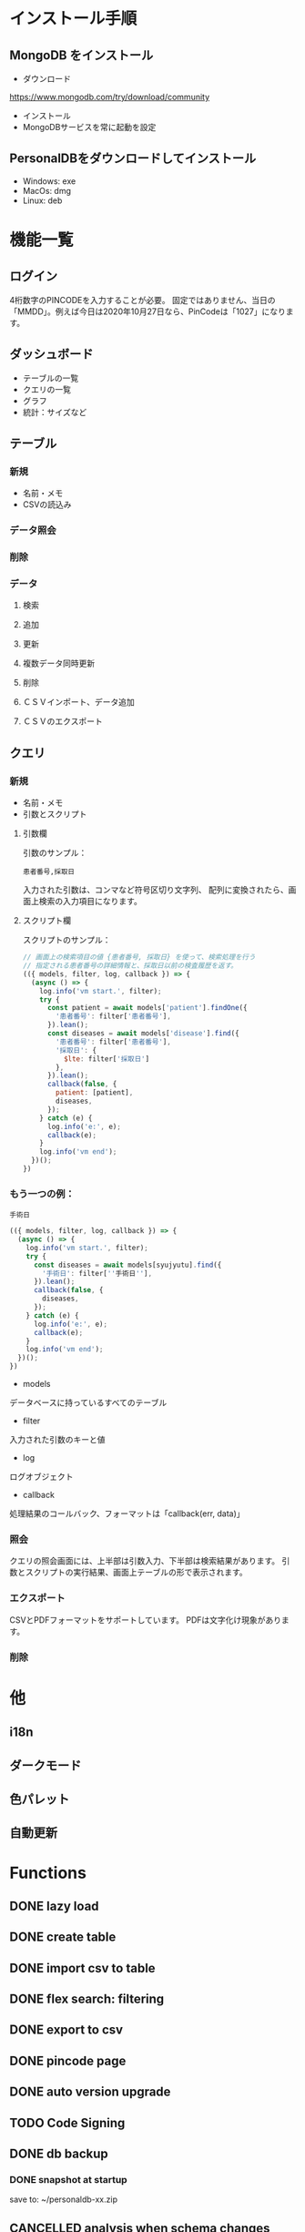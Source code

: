 * インストール手順

** MongoDB をインストール
 - ダウンロード
 https://www.mongodb.com/try/download/community

 - インストール
 - MongoDBサービスを常に起動を設定

** PersonalDBをダウンロードしてインストール
 - Windows: exe
 - MacOs: dmg
 - Linux: deb


* 機能一覧

** ログイン

4桁数字のPINCODEを入力することが必要。
固定ではありません、当日の「MMDD」。例えば今日は2020年10月27日なら、PinCodeは「1027」になります。

** ダッシュボード

 - テーブルの一覧
 - クエリの一覧
 - グラフ
 - 統計：サイズなど

** テーブル
*** 新規
 - 名前・メモ
 - CSVの読込み
*** データ照会
*** 削除

*** データ
**** 検索
**** 追加
**** 更新
**** 複数データ同時更新
**** 削除
**** ＣＳＶインポート、データ追加
**** ＣＳＶのエクスポート

** クエリ
*** 新規
 - 名前・メモ
 - 引数とスクリプト

**** 引数欄
引数のサンプル：
#+BEGIN_SRC text
患者番号,採取日
#+END_SRC

入力された引数は、コンマなど符号区切り文字列、
配列に変換されたら、画面上検索の入力項目になります。

**** スクリプト欄

スクリプトのサンプル：
#+BEGIN_SRC javascript
// 画面上の検索項目の値 {患者番号, 採取日} を使って、検索処理を行う
// 指定される患者番号の詳細情報と、採取日以前の検査履歴を返す。
(({ models, filter, log, callback }) => {
  (async () => {
    log.info('vm start.', filter);
    try {
      const patient = await models['patient'].findOne({
        '患者番号': filter['患者番号'],
      }).lean();
      const diseases = await models['disease'].find({
        '患者番号': filter['患者番号'],
        '採取日': {
          $lte: filter['採取日']
        },
      }).lean();
      callback(false, {
        patient: [patient],
        diseases,
      });
    } catch (e) {
      log.info('e:', e);
      callback(e);
    }
    log.info('vm end');
  })();
})
#+END_SRC

*** もう一つの例：
#+BEGIN_SRC text
手術日
#+END_SRC
#+BEGIN_SRC javascript
(({ models, filter, log, callback }) => {
  (async () => {
    log.info('vm start.', filter);
    try {
      const diseases = await models[syujyutu].find({
        '手術日': filter[''手術日''],
      }).lean();
      callback(false, {
        diseases,
      });
    } catch (e) {
      log.info('e:', e);
      callback(e);
    }
    log.info('vm end');
  })();
})
#+END_SRC

 - models
 データベースに持っているすべてのテーブル
 - filter
 入力された引数のキーと値
 - log
 ログオブジェクト
 - callback
 処理結果のコールバック、フォーマットは「callback(err, data)」


*** 照会
クエリの照会画面には、上半部は引数入力、下半部は検索結果があります。
引数とスクリプトの実行結果、画面上テーブルの形で表示されます。

*** エクスポート
CSVとPDFフォーマットをサポートしています。
PDFは文字化け現象があります。
*** 削除


* 他
** i18n
** ダークモード
** 色パレット
** 自動更新

* Functions
** DONE lazy load
** DONE create table

** DONE import csv to table

** DONE flex search: filtering
** DONE export to csv
** DONE pincode page
** DONE auto version upgrade
** TODO Code Signing
** DONE db backup
*** DONE snapshot at startup
 save to: ~/personaldb-xx.zip

** CANCELLED analysis when schema changes
** DONE i18n

** Query

** Data:
*** DONE detail modal dialog
*** DONE single row/multi row
*** DONE add/remove row
*** CANCELLED edit cell
*** NEXT onColumnDragged / onOrderChange


** Schema field:
*** DONE add
*** CANCELLED rename
*** DONE remove
*** CANCELLED change type
*** CANCELLED default

* FEATURES
** DONE sqlite => nedb => mongo
** DONE electron framework
** DONE ag-grid => material-table
** DONE meterial ui
** DONE dnd to import
** DONE dark theme
** DONE dark theme - PINCODE
** TODO deploy to Win/Macos/Linux
** TODO change mongo url
** TODO sample data
** TODO hooks
** TODO e2e

* BUGS
** DONE find & pagination
** CANCELED Tables  => useContext
** DONE Treeview

** 機能一覧整理
** DONE i18n
** Store to save all
** DONE Schema change
** DONE Update bulkly
** Query bugs
** DONE dashboard
** hotload
** DONE auth route for: pincode
** DONE SOLO component
** CANCELLED schema change
** DONE data crud
** DONE rollbar
** TODO loading
** TODO left menu reload problem: useContext

* そもそもほしいがった機能
 - データ属性の拡張  :OK
 - 項目（更新・検索時）ヒント出す  :OK
 - いろいろ検索、数値、日付タイプ検知、検索条件  :NG

`特定のクエリ、

それぞれの患者、日付前・後のデータ
